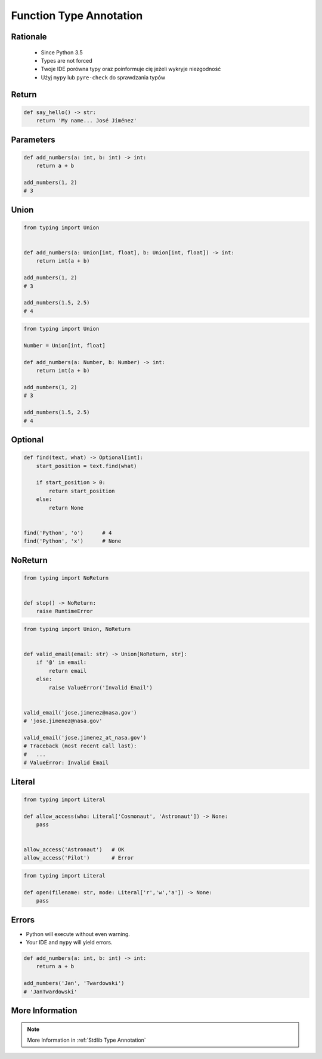 .. _Function Type Annotation:

************************
Function Type Annotation
************************


Rationale
=========
.. highlights::
    * Since Python 3.5
    * Types are not forced
    * Twoje IDE porówna typy oraz poinformuje cię jeżeli wykryje niezgodność
    * Użyj ``mypy`` lub ``pyre-check`` do sprawdzania typów


Return
======
.. code-block:: python

    def say_hello() -> str:
        return 'My name... José Jiménez'


Parameters
==========
.. code-block:: python

    def add_numbers(a: int, b: int) -> int:
        return a + b

    add_numbers(1, 2)
    # 3


Union
=====
.. code-block:: python

    from typing import Union


    def add_numbers(a: Union[int, float], b: Union[int, float]) -> int:
        return int(a + b)

    add_numbers(1, 2)
    # 3

    add_numbers(1.5, 2.5)
    # 4

.. code-block:: python

    from typing import Union

    Number = Union[int, float]

    def add_numbers(a: Number, b: Number) -> int:
        return int(a + b)

    add_numbers(1, 2)
    # 3

    add_numbers(1.5, 2.5)
    # 4


Optional
========
.. code-block:: python

    def find(text, what) -> Optional[int]:
        start_position = text.find(what)

        if start_position > 0:
            return start_position
        else:
            return None


    find('Python', 'o')      # 4
    find('Python', 'x')      # None


NoReturn
========
.. code-block:: python

    from typing import NoReturn


    def stop() -> NoReturn:
        raise RuntimeError


.. code-block:: python

    from typing import Union, NoReturn


    def valid_email(email: str) -> Union[NoReturn, str]:
        if '@' in email:
            return email
        else:
            raise ValueError('Invalid Email')


    valid_email('jose.jimenez@nasa.gov')
    # 'jose.jimenez@nasa.gov'

    valid_email('jose.jimenez_at_nasa.gov')
    # Traceback (most recent call last):
    #   ...
    # ValueError: Invalid Email


Literal
=======
.. versionadded:: Python 3.8
    See :pep:`586`

.. code-block:: python

    from typing import Literal

    def allow_access(who: Literal['Cosmonaut', 'Astronaut']) -> None:
        pass


    allow_access('Astronaut')   # OK
    allow_access('Pilot')       # Error


.. code-block:: python

    from typing import Literal

    def open(filename: str, mode: Literal['r','w','a']) -> None:
        pass

Errors
======
* Python will execute without even warning.
* Your IDE and ``mypy`` will yield errors.

.. code-block:: python

    def add_numbers(a: int, b: int) -> int:
        return a + b

    add_numbers('Jan', 'Twardowski')
    # 'JanTwardowski'


More Information
================
.. note:: More Information in :ref:`Stdlib Type Annotation`
